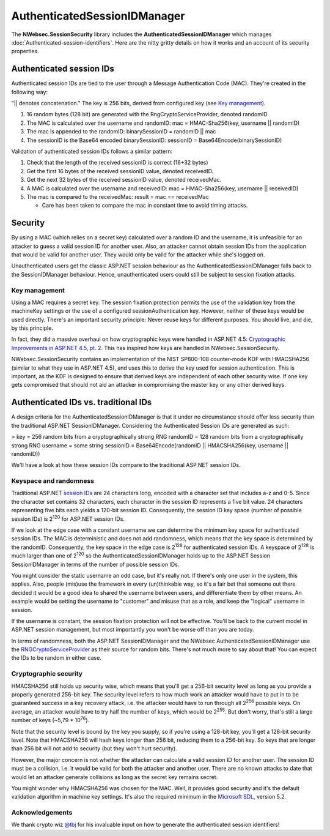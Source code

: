 =================================
AuthenticatedSessionIDManager
=================================


The **NWebsec.SessionSecurity** library includes the **AuthenticatedSessionIDManager** which manages :doc:`Authenticated-session-identifiers`. Here are the nitty gritty details on how it works and an account of its security properties.

*************************
Authenticated session IDs
*************************

Authenticated session IDs are tied to the user through a Message Authentication Code (MAC). They're created in the following way:

"|| denotes concatenation."  
The key is 256 bits, derived from configured key (see `Key management <#key-management>`_).


#. 16 random bytes (128 bit) are generated with the RngCryptoServiceProvider, denoted randomID
#. The MAC is calculated over the username and randomID:
   mac = HMAC-Sha256(key, username || randomID)
#. The mac is appended to the randomID:
   binarySessionID = randomID || mac
#. The sessionID is the Base64 encoded binarySessionID:
   sessionID = Base64Encode(binarySessionID)

Validation of authenticated session IDs follows a similar pattern:

#. Check that the length of the received sessionID is correct (16+32 bytes)
#. Get the first 16 bytes of the received sessionID value, denoted receivedID.
#. Get the next 32 bytes of the received sessionID value, denoted receivedMac.
#. A MAC is calculated over the username and receivedID:
   mac = HMAC-Sha256(key, username || receivedID)
#. The mac is compared to the receivedMac:
   result = mac == receivedMac

   * Care has been taken to compare the mac in constant time to avoid timing attacks.

********
Security
********

By using a MAC (which relies on a secret key) calculated over a random ID and the username, it is unfeasible for an attacker to guess a valid session ID for another user. Also, an attacker cannot obtain session IDs from the application that would be valid for another user. They would only be valid for the attacker while she's logged on.

Unauthenticated users get the classic ASP.NET session behaviour as the AuthenticatedSessionIDManager falls back to the SessionIDManager behaviour. Hence, unauthenticated users could still be subject to session fixation attacks.

Key management
==============
Using a MAC requires a secret key. The session fixation protection permits the use of the validation key from the machineKey settings or the use of a configured sessionAuthentication key. However, neither of these keys would be used directly. There's an important security principle: Never reuse keys for different purposes. You should live, and die, by this principle.

In fact, they did a massive overhaul on how cryptographic keys were handled in ASP.NET 4.5: `Cryptographic Improvements in ASP.NET 4.5, pt. 2 <http://blogs.msdn.com/b/webdev/archive/2012/10/23/cryptographic-improvements-in-asp-net-4-5-pt-2.aspx>`_. This has inspired how keys are handled in NWebsec.SessionSecurity.

NWebsec.SessionSecurity contains an implementation of the NIST SP800-108 counter-mode KDF with HMACSHA256 (similar to what they use in ASP.NET 4.5), and uses this to derive the key used for session authentication. This is important, as the KDF is designed to ensure that derived keys are independent of each other security wise. If one key gets compromised that should not aid an attacker in compromising the master key or any other derived keys.

*************************************
Authenticated IDs vs. traditional IDs
*************************************

A design criteria for the AuthenticatedSessionIDManager is that it under no circumstance should offer less security than the traditional ASP.NET SessionIDManager. Considering the Authenticated Session IDs are generated as such:

>
key = 256 random bits from a cryptographically strong RNG  
randomID = 128 random bits from a cryptographically strong RNG  
username = some string  
sessionID = Base64Encode(randomID || HMACSHA256(key, username || randomID))

We'll have a look at how these session IDs compare to the traditional ASP.NET session IDs.

Keyspace and randomness
=======================

Traditional ASP.NET `session IDs <http://msdn.microsoft.com/en-us/library/system.web.sessionstate.sessionidmanager.createsessionid.aspx>`_ are 24 characters long, encoded with a character set that includes a-z and 0-5. Since the character set contains 32 characters, each character in the session ID represents a five bit value. 24 characters representing five bits each yields a 120-bit session ID. Consequently, the session ID key space (number of possible session IDs) is 2\ :sup:`120` for ASP.NET session IDs.

If we look at the edge case with a constant username we can determine the minimum key space for authenticated session IDs. The MAC is deterministic and does not add randomness, which means that the key space is determined by the randomID. Consequently, the key space in the edge case is 2\ :sup:`128` for authenticated session IDs.  A keyspace of 2\ :sup:`128` is much larger than one of 2\ :sup:`120` so the AuthenticatedSessionIDManager holds up to the ASP.NET Session SessionIDManager in terms of the number of possible session IDs.

You might consider the static username an odd case, but it's really not. If there's only one user in the system, this applies. Also, people (mis)use the framework in every (un)thinkable way, so it's a fair bet that someone out there decided it would be a good idea to shared the username between users, and differentiate them by other means. An example would be setting the username to "customer" and misuse that as a role, and keep the "logical" username in session.

If the username is constant, the session fixation protection will not be effective. You'll be back to the current model in ASP.NET session management, but most importantly you won't be worse off than you are today.

In terms of randomness, both the ASP.NET SessionIDManager and the NWebsec AuthenticatedSessionIDManager use the `RNGCryptoServiceProvider <http://msdn.microsoft.com/en-us/library/system.security.cryptography.rngcryptoserviceprovider.aspx>`_ as their source for random bits. There's not much more to say about that! You can expect the IDs to be random in either case. 

Cryptographic security
======================

HMACSHA256 still holds up security wise, which means that you'll get a 256-bit security level as long as you provide a properly generated 256-bit key. The security level refers to how much work an attacker would have to put in to be guaranteed success in a key recovery attack, i.e. the attacker would have to run through all 2\ :sup:`256` possible keys. On average, an attacker would have to try half the number of keys, which would be 2\ :sup:`255`. But don't worry, that's still a large number of keys (~5,79 * 10\ :sup:`76`).

Note that the security level is bound by the key you supply, so if you're using a 128-bit key, you'll get a 128-bit security level. Note that HMACSHA256 will hash keys longer than 256 bit, reducing them to a 256-bit key. So keys that are longer than 256 bit will not add to security (but they won't hurt security).

However, the major concern is not whether the attacker can calculate a valid session ID for another user. The session ID must be a collision, i.e. it would be valid for both the attacker and another user. There are no known attacks to date that would let an attacker generate collisions as long as the secret key remains secret.

You might wonder why HMACSHA256 was chosen for the MAC. Well, it provides good security and it's the default validation algorithm in machine key settings. It's also the required minimum in the `Microsoft SDL <http://www.microsoft.com/sdl>`_, version 5.2.

Acknowledgements
================

We thank crypto wiz `@tbj <https://twitter.com/tbj>`_ for his invaluable input on how to generate the authenticated session identifiers!  
